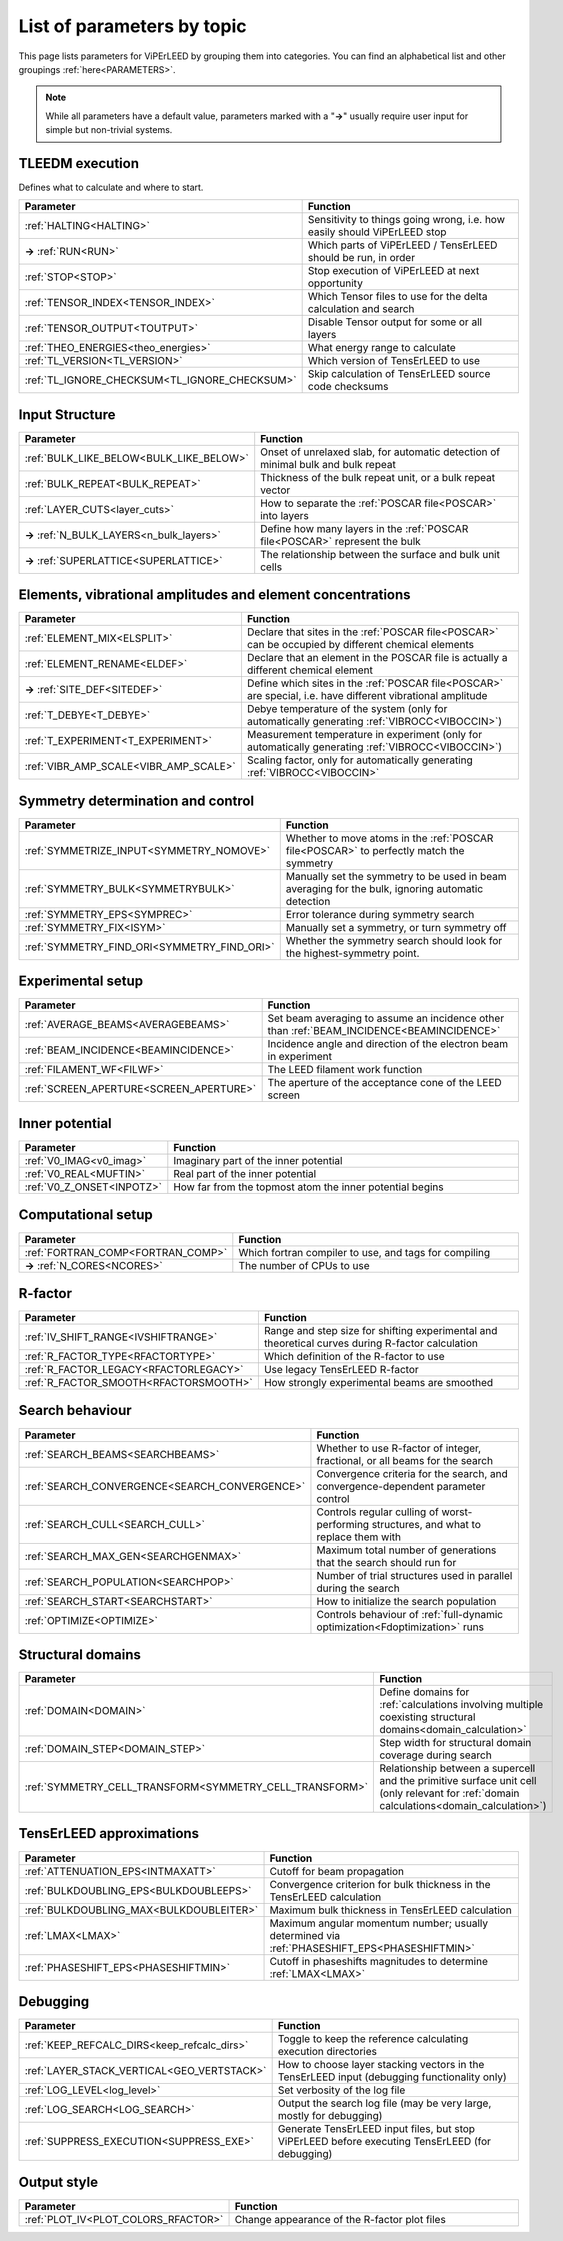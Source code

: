 .. _paramtopics:

===========================
List of parameters by topic
===========================

This page lists parameters for ViPErLEED by grouping them into 
categories. You can find an alphabetical list and other 
groupings :ref:`here<PARAMETERS>`.

.. note::
   While all parameters have a default value, parameters marked with a 
   "**→**" usually require user input for simple but non-trivial 
   systems.

TLEEDM execution
================

Defines what to calculate and where to start.

.. table::
  :width: 100%
  :widths: 25 75

  +-----------------------------------------------+--------------------------------------------------------------------------+
  | Parameter                                     | Function                                                                 |
  +===============================================+==========================================================================+
  | :ref:`HALTING<HALTING>`                       | Sensitivity to things going wrong, i.e. how easily should ViPErLEED stop |
  +-----------------------------------------------+--------------------------------------------------------------------------+
  | **→** :ref:`RUN<RUN>`                         | Which parts of ViPErLEED / TensErLEED should be run, in order            |
  +-----------------------------------------------+--------------------------------------------------------------------------+
  | :ref:`STOP<STOP>`                             | Stop execution of ViPErLEED at next opportunity                          |
  +-----------------------------------------------+--------------------------------------------------------------------------+
  | :ref:`TENSOR_INDEX<TENSOR_INDEX>`             | Which Tensor files to use for the delta calculation and search           |
  +-----------------------------------------------+--------------------------------------------------------------------------+
  | :ref:`TENSOR_OUTPUT<TOUTPUT>`                 | Disable Tensor output for some or all layers                             |
  +-----------------------------------------------+--------------------------------------------------------------------------+
  | :ref:`THEO_ENERGIES<theo_energies>`           | What energy range to calculate                                           |
  +-----------------------------------------------+--------------------------------------------------------------------------+
  | :ref:`TL_VERSION<TL_VERSION>`                 | Which version of TensErLEED to use                                       |
  +-----------------------------------------------+--------------------------------------------------------------------------+
  | :ref:`TL_IGNORE_CHECKSUM<TL_IGNORE_CHECKSUM>` | Skip calculation of TensErLEED source code checksums                     |
  +-----------------------------------------------+--------------------------------------------------------------------------+

.. _input_structure_settings:

Input Structure
===============

.. table::
  :width: 100%
  :widths: 25 75

  +------------------------------------------+----------------------------------------------------------------------------------+
  | Parameter                                | Function                                                                         |
  +==========================================+==================================================================================+
  | :ref:`BULK_LIKE_BELOW<BULK_LIKE_BELOW>`  | Onset of unrelaxed slab, for automatic detection of minimal bulk and bulk repeat |
  +------------------------------------------+----------------------------------------------------------------------------------+
  | :ref:`BULK_REPEAT<BULK_REPEAT>`          | Thickness of the bulk repeat unit, or a bulk repeat vector                       |
  +------------------------------------------+----------------------------------------------------------------------------------+
  | :ref:`LAYER_CUTS<layer_cuts>`            | How to separate the :ref:`POSCAR file<POSCAR>` into layers                       |
  +------------------------------------------+----------------------------------------------------------------------------------+
  | **→** :ref:`N_BULK_LAYERS<n_bulk_layers>`| Define how many layers in the :ref:`POSCAR file<POSCAR>` represent the bulk      |
  +------------------------------------------+----------------------------------------------------------------------------------+
  | **→** :ref:`SUPERLATTICE<SUPERLATTICE>`  | The relationship between the surface and bulk unit cells                         |
  +------------------------------------------+----------------------------------------------------------------------------------+

Elements, vibrational amplitudes and element concentrations
===========================================================

.. table::
  :width: 100%
  :widths: 25 75

  +--------------------------------------------------------------+------------------------------------------------------------------------------------------------------------------------------------------+
  | Parameter                                                    | Function                                                                                                                                 |
  +==============================================================+==========================================================================================================================================+
  | :ref:`ELEMENT_MIX<ELSPLIT>`                                  | Declare that sites in the :ref:`POSCAR file<POSCAR>` can be occupied by different chemical elements                                      |
  +--------------------------------------------------------------+------------------------------------------------------------------------------------------------------------------------------------------+
  | :ref:`ELEMENT_RENAME<ELDEF>`                                 | Declare that an element in the POSCAR file is actually a different chemical element                                                      |
  +--------------------------------------------------------------+------------------------------------------------------------------------------------------------------------------------------------------+
  | **→** :ref:`SITE_DEF<SITEDEF>`                               | Define which sites in the :ref:`POSCAR file<POSCAR>` are special, i.e. have different vibrational amplitude                              |
  +--------------------------------------------------------------+------------------------------------------------------------------------------------------------------------------------------------------+
  | :ref:`T_DEBYE<T_DEBYE>`                                      | Debye temperature of the system (only for automatically generating :ref:`VIBROCC<VIBOCCIN>`)                                             |
  +--------------------------------------------------------------+------------------------------------------------------------------------------------------------------------------------------------------+
  | :ref:`T_EXPERIMENT<T_EXPERIMENT>`                            | Measurement temperature in experiment (only for automatically generating :ref:`VIBROCC<VIBOCCIN>`)                                       |
  +--------------------------------------------------------------+------------------------------------------------------------------------------------------------------------------------------------------+
  | :ref:`VIBR_AMP_SCALE<VIBR_AMP_SCALE>`                        | Scaling factor, only for automatically generating :ref:`VIBROCC<VIBOCCIN>`                                                               |
  +--------------------------------------------------------------+------------------------------------------------------------------------------------------------------------------------------------------+

.. _symmetry_settings:

Symmetry determination and control
==================================

.. table::
  :width: 100%
  :widths: 25 75

  +--------------------------------------------------------------+------------------------------------------------------------------------------------------------------------------------------------------+
  | Parameter                                                    | Function                                                                                                                                 |
  +==============================================================+==========================================================================================================================================+
  | :ref:`SYMMETRIZE_INPUT<SYMMETRY_NOMOVE>`                     | Whether to move atoms in the :ref:`POSCAR file<POSCAR>` to perfectly match the symmetry                                                  |
  +--------------------------------------------------------------+------------------------------------------------------------------------------------------------------------------------------------------+
  | :ref:`SYMMETRY_BULK<SYMMETRYBULK>`                           | Manually set the symmetry to be used in beam averaging for the bulk, ignoring automatic detection                                        |
  +--------------------------------------------------------------+------------------------------------------------------------------------------------------------------------------------------------------+
  | :ref:`SYMMETRY_EPS<SYMPREC>`                                 | Error tolerance during symmetry search                                                                                                   |
  +--------------------------------------------------------------+------------------------------------------------------------------------------------------------------------------------------------------+
  | :ref:`SYMMETRY_FIX<ISYM>`                                    | Manually set a symmetry, or turn symmetry off                                                                                            |
  +--------------------------------------------------------------+------------------------------------------------------------------------------------------------------------------------------------------+
  | :ref:`SYMMETRY_FIND_ORI<SYMMETRY_FIND_ORI>`                  | Whether the symmetry search should look for the highest-symmetry point.                                                                  |
  +--------------------------------------------------------------+------------------------------------------------------------------------------------------------------------------------------------------+

Experimental setup
==================

.. table::
  :width: 100%
  :widths: 25 75

  +--------------------------------------------------------------+------------------------------------------------------------------------------------------------------------------------------------------+
  | Parameter                                                    | Function                                                                                                                                 |
  +==============================================================+==========================================================================================================================================+
  | :ref:`AVERAGE_BEAMS<AVERAGEBEAMS>`                           | Set beam averaging to assume an incidence other than :ref:`BEAM_INCIDENCE<BEAMINCIDENCE>`                                                |
  +--------------------------------------------------------------+------------------------------------------------------------------------------------------------------------------------------------------+
  | :ref:`BEAM_INCIDENCE<BEAMINCIDENCE>`                         | Incidence angle and direction of the electron beam in experiment                                                                         |
  +--------------------------------------------------------------+------------------------------------------------------------------------------------------------------------------------------------------+
  | :ref:`FILAMENT_WF<FILWF>`                                    | The LEED filament work function                                                                                                          |
  +--------------------------------------------------------------+------------------------------------------------------------------------------------------------------------------------------------------+
  | :ref:`SCREEN_APERTURE<SCREEN_APERTURE>`                      | The aperture of the acceptance cone of the LEED screen                                                                                   |
  +--------------------------------------------------------------+------------------------------------------------------------------------------------------------------------------------------------------+

Inner potential
===============

.. table::
  :width: 100%
  :widths: 25 75

  +--------------------------------------------------------------+------------------------------------------------------------------------------------------------------------------------------------------+
  | Parameter                                                    | Function                                                                                                                                 |
  +==============================================================+==========================================================================================================================================+
  | :ref:`V0_IMAG<v0_imag>`                                      | Imaginary part of the inner potential                                                                                                    |
  +--------------------------------------------------------------+------------------------------------------------------------------------------------------------------------------------------------------+
  | :ref:`V0_REAL<MUFTIN>`                                       | Real part of the inner potential                                                                                                         |
  +--------------------------------------------------------------+------------------------------------------------------------------------------------------------------------------------------------------+
  | :ref:`V0_Z_ONSET<INPOTZ>`                                    | How far from the topmost atom the inner potential begins                                                                                 |
  +--------------------------------------------------------------+------------------------------------------------------------------------------------------------------------------------------------------+

Computational setup
===================

.. table::
  :width: 100%
  :widths: 25 75

  +--------------------------------------------------------------+------------------------------------------------------------------------------------------------------------------------------------------+
  | Parameter                                                    | Function                                                                                                                                 |
  +==============================================================+==========================================================================================================================================+
  | :ref:`FORTRAN_COMP<FORTRAN_COMP>`                            | Which fortran compiler to use, and tags for compiling                                                                                    |
  +--------------------------------------------------------------+------------------------------------------------------------------------------------------------------------------------------------------+
  | **→** :ref:`N_CORES<NCORES>`                                 | The number of CPUs to use                                                                                                                |
  +--------------------------------------------------------------+------------------------------------------------------------------------------------------------------------------------------------------+

R-factor
========

.. table::
  :width: 100%
  :widths: 25 75

  +--------------------------------------------------------------+------------------------------------------------------------------------------------------------------------------------------------------+
  | Parameter                                                    | Function                                                                                                                                 |
  +==============================================================+==========================================================================================================================================+
  | :ref:`IV_SHIFT_RANGE<IVSHIFTRANGE>`                          | Range and step size for shifting experimental and theoretical curves during R-factor calculation                                         |
  +--------------------------------------------------------------+------------------------------------------------------------------------------------------------------------------------------------------+
  | :ref:`R_FACTOR_TYPE<RFACTORTYPE>`                            | Which definition of the R-factor to use                                                                                                  |
  +--------------------------------------------------------------+------------------------------------------------------------------------------------------------------------------------------------------+
  | :ref:`R_FACTOR_LEGACY<RFACTORLEGACY>`                        | Use legacy TensErLEED R-factor                                                                                                           |
  +--------------------------------------------------------------+------------------------------------------------------------------------------------------------------------------------------------------+
  | :ref:`R_FACTOR_SMOOTH<RFACTORSMOOTH>`                        | How strongly experimental beams are smoothed                                                                                             |
  +--------------------------------------------------------------+------------------------------------------------------------------------------------------------------------------------------------------+

.. _search_settings:

Search behaviour
================

.. table::
  :width: 100%
  :widths: 25 75

  +--------------------------------------------------------------+------------------------------------------------------------------------------------------------------------------------------------------+
  | Parameter                                                    | Function                                                                                                                                 |
  +==============================================================+==========================================================================================================================================+
  | :ref:`SEARCH_BEAMS<SEARCHBEAMS>`                             | Whether to use R-factor of integer, fractional, or all beams for the search                                                              |
  +--------------------------------------------------------------+------------------------------------------------------------------------------------------------------------------------------------------+
  | :ref:`SEARCH_CONVERGENCE<SEARCH_CONVERGENCE>`                | Convergence criteria for the search, and convergence-dependent parameter control                                                         |
  +--------------------------------------------------------------+------------------------------------------------------------------------------------------------------------------------------------------+
  | :ref:`SEARCH_CULL<SEARCH_CULL>`                              | Controls regular culling of worst-performing structures, and what to replace them with                                                   |
  +--------------------------------------------------------------+------------------------------------------------------------------------------------------------------------------------------------------+
  | :ref:`SEARCH_MAX_GEN<SEARCHGENMAX>`                          | Maximum total number of generations that the search should run for                                                                       |
  +--------------------------------------------------------------+------------------------------------------------------------------------------------------------------------------------------------------+
  | :ref:`SEARCH_POPULATION<SEARCHPOP>`                          | Number of trial structures used in parallel during the search                                                                            |
  +--------------------------------------------------------------+------------------------------------------------------------------------------------------------------------------------------------------+
  | :ref:`SEARCH_START<SEARCHSTART>`                             | How to initialize the search population                                                                                                  |
  +--------------------------------------------------------------+------------------------------------------------------------------------------------------------------------------------------------------+
  | :ref:`OPTIMIZE<OPTIMIZE>`                                    | Controls behaviour of :ref:`full-dynamic optimization<Fdoptimization>` runs                                                              |
  +--------------------------------------------------------------+------------------------------------------------------------------------------------------------------------------------------------------+

Structural domains
==================

.. table::
  :width: 100%
  :widths: 25 75

  +--------------------------------------------------------------+------------------------------------------------------------------------------------------------------------------------------------------+
  | Parameter                                                    | Function                                                                                                                                 |
  +==============================================================+==========================================================================================================================================+
  | :ref:`DOMAIN<DOMAIN>`                                        | Define domains for :ref:`calculations involving multiple coexisting structural domains<domain_calculation>`                              |
  +--------------------------------------------------------------+------------------------------------------------------------------------------------------------------------------------------------------+
  | :ref:`DOMAIN_STEP<DOMAIN_STEP>`                              | Step width for structural domain coverage during search                                                                                  |
  +--------------------------------------------------------------+------------------------------------------------------------------------------------------------------------------------------------------+
  | :ref:`SYMMETRY_CELL_TRANSFORM<SYMMETRY_CELL_TRANSFORM>`      | Relationship between a supercell and the primitive surface unit cell (only relevant for :ref:`domain calculations<domain_calculation>`)  |
  +--------------------------------------------------------------+------------------------------------------------------------------------------------------------------------------------------------------+

TensErLEED approximations
=========================

.. table::
  :width: 100%
  :widths: 25 75

  +--------------------------------------------------------------+------------------------------------------------------------------------------------------------------------------------------------------+
  | Parameter                                                    | Function                                                                                                                                 |
  +==============================================================+==========================================================================================================================================+
  | :ref:`ATTENUATION_EPS<INTMAXATT>`                            | Cutoff for beam propagation                                                                                                              |
  +--------------------------------------------------------------+------------------------------------------------------------------------------------------------------------------------------------------+
  | :ref:`BULKDOUBLING_EPS<BULKDOUBLEEPS>`                       | Convergence criterion for bulk thickness in the TensErLEED calculation                                                                   |
  +--------------------------------------------------------------+------------------------------------------------------------------------------------------------------------------------------------------+
  | :ref:`BULKDOUBLING_MAX<BULKDOUBLEITER>`                      | Maximum bulk thickness in TensErLEED calculation                                                                                         |
  +--------------------------------------------------------------+------------------------------------------------------------------------------------------------------------------------------------------+
  | :ref:`LMAX<LMAX>`                                            | Maximum angular momentum number; usually determined via :ref:`PHASESHIFT_EPS<PHASESHIFTMIN>`                                             |
  +--------------------------------------------------------------+------------------------------------------------------------------------------------------------------------------------------------------+
  | :ref:`PHASESHIFT_EPS<PHASESHIFTMIN>`                         | Cutoff in phaseshifts magnitudes to determine :ref:`LMAX<LMAX>`                                                                          |
  +--------------------------------------------------------------+------------------------------------------------------------------------------------------------------------------------------------------+

Debugging
=========

.. table::
  :width: 100%
  :widths: 25 75

  +--------------------------------------------------------------+------------------------------------------------------------------------------------------------------------------------------------------+
  | Parameter                                                    | Function                                                                                                                                 |
  +==============================================================+==========================================================================================================================================+
  | :ref:`KEEP_REFCALC_DIRS<keep_refcalc_dirs>`                  | Toggle to keep the reference calculating execution directories                                                                           |
  +--------------------------------------------------------------+------------------------------------------------------------------------------------------------------------------------------------------+
  | :ref:`LAYER_STACK_VERTICAL<GEO_VERTSTACK>`                   | How to choose layer stacking vectors in the TensErLEED input (debugging functionality only)                                              |
  +--------------------------------------------------------------+------------------------------------------------------------------------------------------------------------------------------------------+
  | :ref:`LOG_LEVEL<log_level>`                                  | Set verbosity of the log file                                                                                                            |
  +--------------------------------------------------------------+------------------------------------------------------------------------------------------------------------------------------------------+
  | :ref:`LOG_SEARCH<LOG_SEARCH>`                                | Output the search log file (may be very large, mostly for debugging)                                                                     |
  +--------------------------------------------------------------+------------------------------------------------------------------------------------------------------------------------------------------+
  | :ref:`SUPPRESS_EXECUTION<SUPPRESS_EXE>`                      | Generate TensErLEED input files, but stop ViPErLEED before executing TensErLEED (for debugging)                                          |
  +--------------------------------------------------------------+------------------------------------------------------------------------------------------------------------------------------------------+

Output style
============

.. table::
  :width: 100%
  :widths: 25 75

  +--------------------------------------------------------------+------------------------------------------------------------------------------------------------------------------------------------------+
  | Parameter                                                    | Function                                                                                                                                 |
  +==============================================================+==========================================================================================================================================+
  | :ref:`PLOT_IV<PLOT_COLORS_RFACTOR>`                          | Change appearance of the R-factor plot files                                                                                             |
  +--------------------------------------------------------------+------------------------------------------------------------------------------------------------------------------------------------------+

